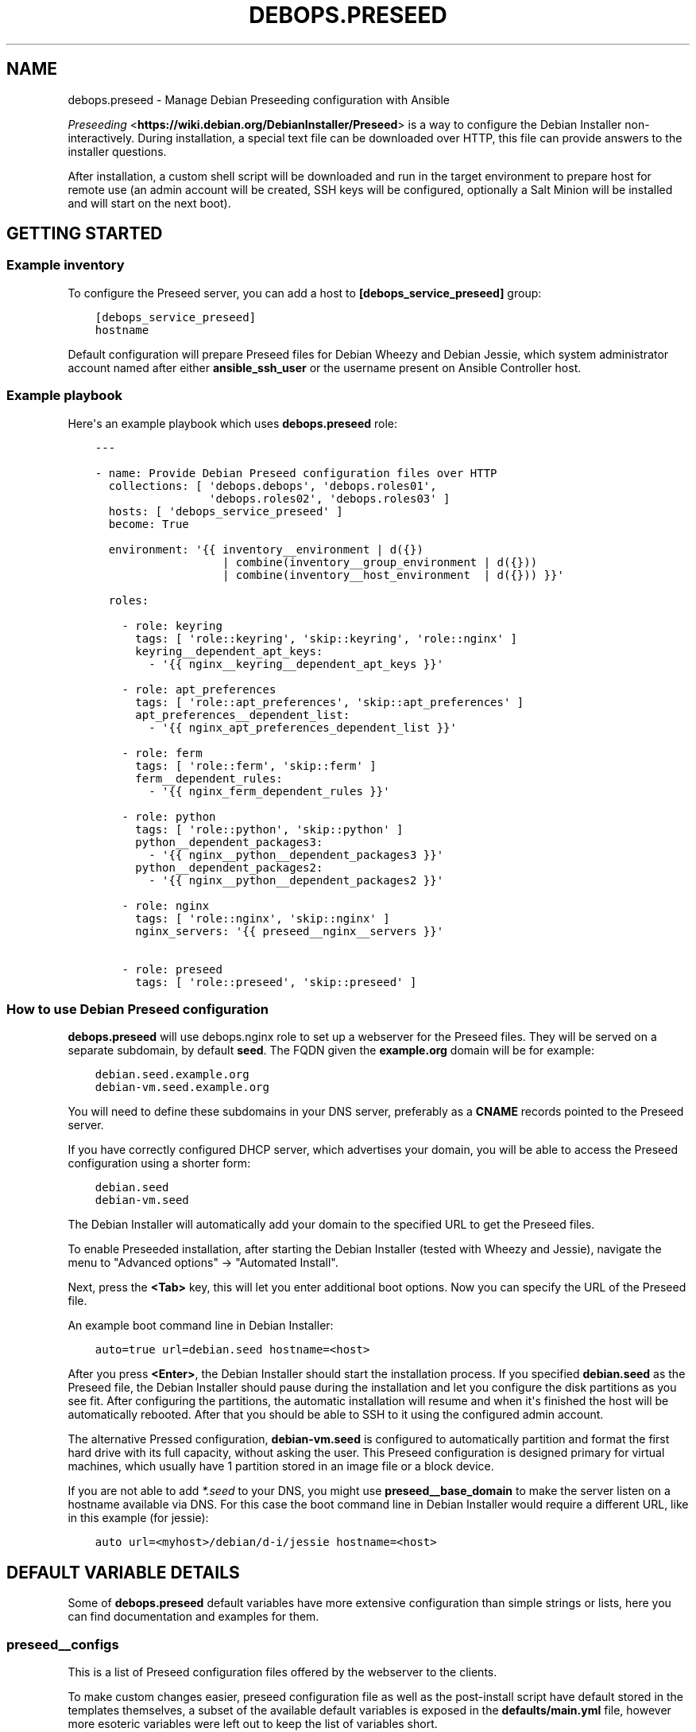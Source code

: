 .\" Man page generated from reStructuredText.
.
.TH "DEBOPS.PRESEED" "5" "Mar 03, 2020" "v2.0.3" "DebOps"
.SH NAME
debops.preseed \- Manage Debian Preseeding configuration with Ansible
.
.nr rst2man-indent-level 0
.
.de1 rstReportMargin
\\$1 \\n[an-margin]
level \\n[rst2man-indent-level]
level margin: \\n[rst2man-indent\\n[rst2man-indent-level]]
-
\\n[rst2man-indent0]
\\n[rst2man-indent1]
\\n[rst2man-indent2]
..
.de1 INDENT
.\" .rstReportMargin pre:
. RS \\$1
. nr rst2man-indent\\n[rst2man-indent-level] \\n[an-margin]
. nr rst2man-indent-level +1
.\" .rstReportMargin post:
..
.de UNINDENT
. RE
.\" indent \\n[an-margin]
.\" old: \\n[rst2man-indent\\n[rst2man-indent-level]]
.nr rst2man-indent-level -1
.\" new: \\n[rst2man-indent\\n[rst2man-indent-level]]
.in \\n[rst2man-indent\\n[rst2man-indent-level]]u
..
.sp
\fI\%Preseeding\fP <\fBhttps://wiki.debian.org/DebianInstaller/Preseed\fP> is a way to configure the Debian Installer non\-interactively.
During installation, a special text file can be downloaded over HTTP, this file
can provide answers to the installer questions.
.sp
After installation, a custom shell script will be downloaded and run in the
target environment to prepare host for remote use (an admin account will be
created, SSH keys will be configured, optionally a Salt Minion will be
installed and will start on the next boot).
.SH GETTING STARTED
.SS Example inventory
.sp
To configure the Preseed server, you can add a host to
\fB[debops_service_preseed]\fP group:
.INDENT 0.0
.INDENT 3.5
.sp
.nf
.ft C
[debops_service_preseed]
hostname
.ft P
.fi
.UNINDENT
.UNINDENT
.sp
Default configuration will prepare Preseed files for Debian Wheezy and Debian
Jessie, which system administrator account named after either
\fBansible_ssh_user\fP or the username present on Ansible Controller host.
.SS Example playbook
.sp
Here\(aqs an example playbook which uses \fBdebops.preseed\fP role:
.INDENT 0.0
.INDENT 3.5
.sp
.nf
.ft C
\-\-\-

\- name: Provide Debian Preseed configuration files over HTTP
  collections: [ \(aqdebops.debops\(aq, \(aqdebops.roles01\(aq,
                 \(aqdebops.roles02\(aq, \(aqdebops.roles03\(aq ]
  hosts: [ \(aqdebops_service_preseed\(aq ]
  become: True

  environment: \(aq{{ inventory__environment | d({})
                   | combine(inventory__group_environment | d({}))
                   | combine(inventory__host_environment  | d({})) }}\(aq

  roles:

    \- role: keyring
      tags: [ \(aqrole::keyring\(aq, \(aqskip::keyring\(aq, \(aqrole::nginx\(aq ]
      keyring__dependent_apt_keys:
        \- \(aq{{ nginx__keyring__dependent_apt_keys }}\(aq

    \- role: apt_preferences
      tags: [ \(aqrole::apt_preferences\(aq, \(aqskip::apt_preferences\(aq ]
      apt_preferences__dependent_list:
        \- \(aq{{ nginx_apt_preferences_dependent_list }}\(aq

    \- role: ferm
      tags: [ \(aqrole::ferm\(aq, \(aqskip::ferm\(aq ]
      ferm__dependent_rules:
        \- \(aq{{ nginx_ferm_dependent_rules }}\(aq

    \- role: python
      tags: [ \(aqrole::python\(aq, \(aqskip::python\(aq ]
      python__dependent_packages3:
        \- \(aq{{ nginx__python__dependent_packages3 }}\(aq
      python__dependent_packages2:
        \- \(aq{{ nginx__python__dependent_packages2 }}\(aq

    \- role: nginx
      tags: [ \(aqrole::nginx\(aq, \(aqskip::nginx\(aq ]
      nginx_servers: \(aq{{ preseed__nginx__servers }}\(aq

    \- role: preseed
      tags: [ \(aqrole::preseed\(aq, \(aqskip::preseed\(aq ]

.ft P
.fi
.UNINDENT
.UNINDENT
.SS How to use Debian Preseed configuration
.sp
\fBdebops.preseed\fP will use debops.nginx role to set up a webserver for the
Preseed files. They will be served on a separate subdomain, by default
\fBseed\fP\&. The FQDN given the \fBexample.org\fP domain will be for example:
.INDENT 0.0
.INDENT 3.5
.sp
.nf
.ft C
debian.seed.example.org
debian\-vm.seed.example.org
.ft P
.fi
.UNINDENT
.UNINDENT
.sp
You will need to define these subdomains in your DNS server, preferably as
a \fBCNAME\fP records pointed to the Preseed server.
.sp
If you have correctly configured DHCP server, which advertises your domain, you
will be able to access the Preseed configuration using a shorter form:
.INDENT 0.0
.INDENT 3.5
.sp
.nf
.ft C
debian.seed
debian\-vm.seed
.ft P
.fi
.UNINDENT
.UNINDENT
.sp
The Debian Installer will automatically add your domain to the specified URL to get
the Preseed files.
.sp
To enable Preseeded installation, after starting the Debian Installer (tested
with Wheezy and Jessie),
navigate the menu to "Advanced options" \-> "Automated Install".
.sp
Next, press the \fB<Tab>\fP key, this will let you enter additional boot options. Now
you can specify the URL of the Preseed file.
.sp
An example boot command line in Debian Installer:
.INDENT 0.0
.INDENT 3.5
.sp
.nf
.ft C
auto=true url=debian.seed hostname=<host>
.ft P
.fi
.UNINDENT
.UNINDENT
.sp
After you press \fB<Enter>\fP, the Debian Installer should start the installation
process. If you specified \fBdebian.seed\fP as the Preseed file, the Debian Installer
should pause during the installation and let you configure the disk partitions
as you see fit. After configuring the partitions, the automatic installation will
resume and when it\(aqs finished the host will be automatically rebooted. After that
you should be able to SSH to it using the configured admin account.
.sp
The alternative Pressed configuration, \fBdebian\-vm.seed\fP is configured to
automatically partition and format the first hard drive with its full capacity,
without asking the user. This Preseed configuration is designed primary for
virtual machines, which usually have 1 partition stored in an image file or
a block device.
.sp
If you are not able to add \fI*.seed\fP to your DNS, you might use
\fBpreseed__base_domain\fP to make the server listen on a hostname
available via DNS. For this case the boot command line in Debian
Installer would require a different URL, like in this example (for
jessie):
.INDENT 0.0
.INDENT 3.5
.sp
.nf
.ft C
auto url=<myhost>/debian/d\-i/jessie hostname=<host>
.ft P
.fi
.UNINDENT
.UNINDENT
.SH DEFAULT VARIABLE DETAILS
.sp
Some of \fBdebops.preseed\fP default variables have more extensive configuration
than simple strings or lists, here you can find documentation and examples for
them.
.SS preseed__configs
.sp
This is a list of Preseed configuration files offered by the webserver to the
clients.
.sp
To make custom changes easier, preseed configuration file as well as the
post\-install script have default stored in the templates themselves, a subset
of the available default variables is exposed in the \fBdefaults/main.yml\fP
file, however more esoteric variables were left out to keep the list of
variables short.
.sp
You can also configure the Preseed files using dict keys and values, the
variable naming scheme is:
.INDENT 0.0
.INDENT 3.5
.sp
.nf
.ft C
preseed__debian_<key> \- item.<key>
.ft P
.fi
.UNINDENT
.UNINDENT
.sp
Some more important keys:
.INDENT 0.0
.TP
.B \fBname\fP
Name of the Preseed configuration, should be limited to alphanumeric
characters and a hyphen (\fB\-\fP) character. Will be used in the DNS do export
the configuration to the clients
.TP
.B \fBtype\fP
Specify the set of Preseed templates to use for this configuration.
Determines among other things the distribution which will be configured
.TP
.B \fBrelease\fP
Specify the distribution release to configure. By default the current host
release is used if none is specified
.UNINDENT
.SS Examples
.sp
Example Preseed configuration with custom mirror and list of additional
packages to install:
.INDENT 0.0
.INDENT 3.5
.sp
.nf
.ft C
preseed__configs:

  \- name: \(aqdebian\-mail\(aq
    release: \(aqwheezy\(aq
    mirror_hostname: \(aqftp.us.debian.org\(aq
    packages: [ \(aqpostfix\(aq, \(aqdovecot\-imapd\(aq, \(aqmutt\(aq ]
.ft P
.fi
.UNINDENT
.UNINDENT
.SH AUTHOR
Maciej Delmanowski, Robin Schneider
.SH COPYRIGHT
2014-2020, Maciej Delmanowski, Nick Janetakis, Robin Schneider and others
.\" Generated by docutils manpage writer.
.
